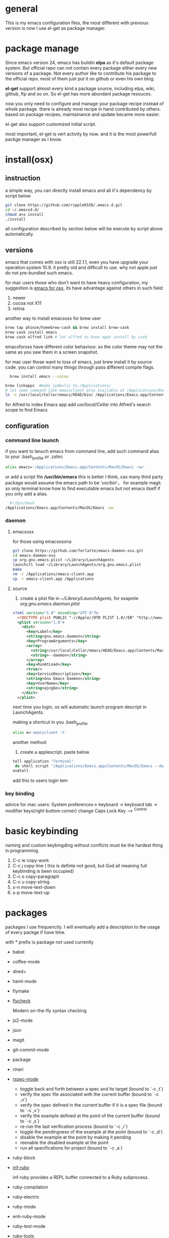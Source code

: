 * general
  This is my emacs configuration files, the most different with previous version
  is now I use el-get as package manager. 
  
* package manage
  Since emacs version 24, emacs has buildin *elpa* as it's default package
  system. But official repo can not contain every package either every new
  versions of a package. Not every author like to contribute his package to the
  official repo. most of them just put it on github or even his own blog.

  *el-get* support almost every kind a package source, including elpa, wiki,
  github, ftp and so on.  So el-get has more abundant package resouces.

  now you only need to configure and manage your package recipe instead of whole
  package. there is already most recipe in hand contributed by others. based on
  package recipes, maintainance and update became more easier.

  el-get also support customized initial script.

  most important, el-get is vert  activity by now. and it is the most powerfull
  packge manager as I know.
* install(osx)
** instruction
   a simple way, you can directly install emacs and all it's dependency by script
   below
   #+BEGIN_SRC bash
   git clone https://github.com/ripple0328/.emacs.d.git
   cd ~/.emacsd.d/
   chmod a+x install
   ./install
   #+END_SRC

   all configuration described by section below will be execute by script above automatically.
** versions
   emacs that comes with osx is still 22.1.1, even you have upgrade your
   operation system 10.9.  it pretty old and difficult to use.  why not apple
   just do not pre-bundled such emacs.

   
   for mac users those who don't want to have heavy configuration, my suggestion
   is [[http://emacsformacosx.com/][emacs for osx]], its have advantage against others in such field:
	  1. newer
	  2. cocoa not X11
	  3. retina 
      
   another way to install emacsosx for brew user
   #+BEGIN_SRC bash
   brew tap phinze/homebrew-cask && brew install brew-cask
   brew cask install emacs
   brew cask alfred link # let alfred to know apps install by cask
   #+END_SRC
   emacsforosx have different color behaviour. so the color theme may not the
   same as you saw them in a screen snapshot.

    for mac user those want to toss of emacs, just brew install it by source
    code. you can control many things through pass different compile flags.
	  #+BEGIN_SRC bash
	  brew install emacs --cocoa
    
    brew linkapps  #make symbolic to /Applications/
    # let some command like emacsclient also available at /Applications/Emacs.app/ location
    ln -s /usr/local/Cellar/emacs/HEAD/bin/ /Applications/Emacs.app/Contents/MacOS/bin
	  #+END_SRC

    for Alfred to index Emacs app
    add /usr/local/Cellar/ into Alfred's search scope to find Emacs

** configuration
*** command line launch
    if you want to lanuch emacs from command line, add such command alias to your
    .bash_profile or .zshrc
	  #+BEGIN_SRC bash
	  alias emacs='/Applications/Emacs.app/Contents/MacOS/Emacs -nw'
	  #+END_SRC
    or add a script file */usr/bin/emacs* this is better I think, cas many third
	  party package would assume the emacs path to be '/usr/bin/'， for example
	  magit. so only terminal know how to find executable emacs but not emacs
	  itself if you only add a alias.
   	  #+BEGIN_SRC bash
	  #!/bin/bash
    /Applications/Emacs.app/Contents/MacOS/Emacs -nw
	  #+END_SRC
*** daemon
**** emacsosx
     for those using emacsosxna
     #+BEGIN_SRC bash
     git clone https://github.com/ferlatte/emacs-daemon-osx.git
     cd emacs-daemon-osx
     cp org.gnu.emacs.plist ~/Library/LaunchAgents
     launchctl load ~/Library/LaunchAgents/org.gnu.emacs.plist
     make
     rm -r /Applications/emacs-client.app
     cp -r emacs-client.app /Applications
     
     #+END_SRC
**** source
     1. create a plist file in /~/Library/LaunchAgents/, for exapmle /org.gnu.emacs.daemon.plist/

     #+BEGIN_SRC xml
      <?xml version="1.0" encoding="UTF-8"?>
        <!DOCTYPE plist PUBLIC "-//Apple//DTD PLIST 1.0//EN" "http://www.apple.com/DTDs/PropertyList-1.0.dtd">
        <plist version="1.0">
          <dict>
            <key>Label</key>
            <string>gnu.emacs.daemon</string>
            <key>ProgramArguments</key>
            <array>
              <string>/usr/local/Cellar/emacs/HEAD/Emacs.app/Contents/MacOS/Emacs</string>
              <string>--daemon</string>
            </array>
            <key>RunAtLoad</key>
            <true/>
            <key>ServiceDescription</key>
            <string>Gnu Emacs Daemon</string>
            <key>UserName</key>
            <string>qingbo</string>
          </dict>
        </plist>
     #+END_SRC

     next time you login, os will automatic launch program descript in LaunchAgents.

     making a shortcut in you .bash_profile
     #+BEGIN_SRC bash
     alias e='emacsclient -t' 
     #+END_SRC

     another method:
     2. create a applescript. paste below
     #+BEGIN_SRC bash
     tell application "Terminal"
      do shell script "/Applications/Emacs.app/Contents/MacOS/Emacs --daemon"
     endtell
     #+END_SRC
     
     add this to users login tem

*** key binding
    advice for mac users:
    System preferences-> keyboard -> keyboard tab -> modifier keys(right buttom corner)
    change Caps Lock Key ----> ^Control
* basic keybinding
  naming and custom keybingding without conflicts must be the hardest thing in
  programming.

  1. C-c w copy-work
  2. C-c j copy-line ( this is definte not good, but God all meaning full keybinding is been occupied)
  3. C-c o copy-paragraph
  4. C-c u copy-string
  5. s-n move-text-down
  6. s-p move-text-up
  
* packages
  packages I use frequenctly. I will eventually add a description to the usage
  of every packge if have time.

  with * prefix is package not used currently
   
   - babel
   - coffee-mode
   - dired+
   - haml-mode
   - flymake

   - [[http://flycheck.github.io/][flycheck]]
     
     Modern on-the-fly syntax checking
     
     
   - js2-mode
   - json
   - magit
   - git-commit-mode
   - package
   - rinari
   - [[https://github.com/pezra/rspec-mode][rspec-mode]]
     
    - toggle back and forth between a spec and its target (bound to `\C-c ,t`)
    - verify the spec file associated with the current buffer (bound to `\C-c ,v`)
    - verify the spec defined in the current buffer if it is a spec file (bound to `\C-c ,v`)
    - verify the example defined at the point of the current buffer (bound to `\C-c ,s`)
    - re-run the last verification process (bound to `\C-c ,r`)
    - toggle the pendingness of the example at the point (bound to `\C-c ,d`)
    - disable the example at the point by making it pending
    - reenable the disabled example at the point
    - run all specifications for project (bound to `\C-c ,a`)
           
   - ruby-block
   - [[https://github.com/nonsequitur/inf-ruby][inf-ruby]]
     
     inf-ruby provides a REPL buffer connected to a Ruby subprocess.
     
   - ruby-compilation
   - ruby-electric
   - ruby-mode
   - enh-ruby-mode
   - ruby-test-mode
   - ruby-tools
   - robe-mode
   - highlight-indentation
      
     Did you use sublime before, this package provide the same thing like sublime guideline indentation
      
     * highlight-indentation-mode displays guidelines indentation (space indentation only).
     * highlight-indentation-current-column-mode displays guidelines for the current-point indentation (space indentation only).
    
     color configuration 
     
     * (set-face-background 'highlight-indentation-face "#e3e3d3")
     * (set-face-background 'highlight-indentation-current-column-face "#c3b3b3")

   - dash

     A modern list api for Emacs. No 'cl required
   - [[https://github.com/bbatsov/rubocop-emacs][rubocop]]
      
     A simple Emacs interface for [[https://github.com/bbatsov/rubocop][RuboCop]] which is a Ruby static code analyzer.
      
| Command                              | Description                                                     | RuboCop mode binding |
|--------------------------------------+-----------------------------------------------------------------+----------------------|
| M-x rubocop-check-project            | Runs RuboCop on the entire project                              | C-c  C-r  p          |
| M-x rubocop-check-directory          | Prompts from a directory on which to run  RuboCop               | C-c  C-r  d          |
| M-x rubocop-check-current-file       | Runs    RuboCop      on  the         currently   visited  file  | C-c  C-r  f          |
| M-x rubocop-autocorrect-project      | Runs    auto-correct on  the         entire      project        | C-c  C-r  P          |
| M-x rubocop-autocorrect-directory    | Prompts for a directory on which to run auto-correct            | C-c  C-r  D          |
| M-x rubocop-autocorrect-current-file | Runs    auto-correct on  the         currently   visited  file. | C-c  C-r  F          |
   - simple-httpd
   - [[https://github.com/defunkt/textmate.el][textma]]te
     
     This minor mode exists to mimick TextMate's awesome
     
| ⌘T   | Go       to           File                                                            |
| ⇧⌘T  | Go       to           Symbol                                                          |
| ⌘L   | Go       to           Line                                                            |
| ⇧⌘L  | Select   Line         (or         expand             Selection     to  select  lines) |
| ⌘/   | Comment  Line         (or         Selection/Region)                                   |
| ⌘]   | Shift    Right        (currently  indents            region)                          |
| ⌘[   | Shift    Left         (not        yet                implemented)                     |
| ⌥⌘]  | Align    Assignments                                                                  |
| ⌥⌘[  | Indent   Line                                                                         |
| ⌥↑   | Column   Up                                                                           |
| ⌥↓   | Column   Down                                                                         |
| ⌘RET | Insert   Newline      at          Line's             End                              |
| ⌥⌘T  | Reset    File         Cache       (for               Go            to  File)          |
     
     
   - yasnippet
   - switch-window
   - weibo.emacs
   - smartparens
   - eproject
   - etags-select
   - ;; etags-extension
   - slime
   - ctags
   - rcodetools
   - anything
   - ;; anything-etags
   - emacschrome
   - emacs-http-server 
   - auto-complete
   - auto-complete-css
   - auto-complete-emacs-lisp
   - auto-complete-extension
   - auto-complete-etags
   - auto-complete-clang
   - auto-complete-yasnippet
   - rails-el 
   - yari
   - [[https://github.com/rooney/zencoding][zencoding-mode]]
     
     letting you write HTML based on CSS selectors.
     
     C-j: place point in a zencoding snippet and press C-j to expand it 
     C-c C-j: you'll transform your snippet into the appropriate tag structure.
   
   - gnuplot-mode
   - ;; magithub
   - nav
   - ;; twittering-mode
   - rvm
   - flymake-haml
   - flymake-sass
   - flymake-coffee
   - emacs-w3m
   - scss-mode
   - color-theme
   - powerline
     
     powerline theme for emacs modeline
     
   - dash-at-point

     dash integrate for emacs to query program language api
     keybinding - C-c d

   - [[https://github.com/skeeto/skewer-mode][skewer-mode]] 
      
     live web development with Emacs
     * start
       - M-x run-skewer to attach a browser to Emacs
       - From a js2-mode buffer with skewer-mode minor mode enabled, send forms to the browser to evaluate

     * js evaluating expressions
       - C-x C-e: Evaluate the form before the point and display the result in
         the minibuffer. If given a prefix argument, insert the result into the
         current buffer.
       - C-M-x: Evaluate the top-level form around the point.
       - C-c C-k: Load the current buffer.
       - C-c C-z: Select the REPL buffer.
     * css 
       - C-x C-e: Load the declaration at the point.
       - C-M-x: Load the entire rule around the point.
       - C-c C-k: Load the current buffer as a stylesheet.
     * html
       - C-M-x: Load the HTML tag immediately around the point.

   - web-mode

   - [[https://github.com/lewang/jump-char][jump-char]]
     
     Navigate by char
     
    M-m jump-char-farword
     <char>	move to the next match in the current direction.
    ;	next match forward (towards end of buffer)
    ,	next match backward (towards beginning of buffer)
    C-c C-c	invoke `ace-jump-mode’ if available
     
   - [[https://github.com/winterTTr/ace-jump-mode][ace-jump-mode]]

     help you to move the cursor within Emacs,ou can move your cursor to ANY
     position ( across window and frame ) in emacs by using only 3 times key
     press.
     
     [[http://emacsrocks.com/e10.html][video]]
     
     
           "C-c SPC" ==> ace-jump-word-mode
           
           enter first character of a word, select the highlighted key to move to it.
           "C-u C-c SPC" ==> ace-jump-char-mode
           
           enter a character for query, select the highlighted key to move to it.
           "C-u C-u C-c SPC" ==> ace-jump-line-mode
           
           each non-empty line will be marked, select the highlighted key to move to it.
            
     
   - exec-path-from-shell
   - adaptive-wrap
   - [[https://github.com/rejeep/wrap-region][wrap-region]]
     
     Wrap Region is a minor mode for Emacs that wraps a region with
     punctuations.. For "tagged" markup modes, such as HTML and XML, it wraps
     with tags.
   - [[https://github.com/magnars/expand-region.el][expand-region]]
     
     Expand region increases the selected region by semantic units. 
     (global-set-key (kbd "C-=") 'er/expand-region)
     
     (pending-delete-mode t)

   - [[https://github.com/magnars/multiple-cursors.el][multiple-cursors]]
     
     [[http://emacsrocks.com/e13.html][video]]
     
     (global-set-key (kbd "C-S-c C-S-c") 'mc/edit-lines)
     (global-set-key (kbd "C->") 'mc/mark-next-like-this)
     (global-set-key (kbd "C-<") 'mc/mark-previous-like-this)
     (global-set-key (kbd "C-c C-<") 'mc/mark-all-like-this)
     
     To get out of multiple-cursors-mode, press <return> or C-g. 
     
   - * maxframe
     
     instead of buildin toogle-frame-fullscreen
   - multi-term
   - es-lib
   - grizzl
   - s
   - project-explorer

   - flx
     
     Fuzzy matching for Emacs ... a la Sublime Text.
    
   - projectile 
     
     Projectile is a project interaction library for Emacs. Its goal
     is to provide a nice set of features operating on a project level without
     introducing external dependencies
     
      C-c p f (command-p) projectile-find-file 
      C-c p s (command-b) projectile-switch-project
      
      complete keybinding
      
| key binding | description                                                                                             |
|-------------+---------------------------------------------------------------------------------------------------------|
| C-c p f,    | Display a list of all files in the project. With a prefix argument it will clear the cache first.       |
| C-c p d,    | Display a list of all directories in the project. With a prefix argument it will clear the cache first. |
| C-c p T,    | Display a list of all test files(specs, features, etc) in the project.                                  |
| C-c p l,    | Display a list of all files in a directory (that's not necessarily a project)                           |
| C-c p g,    | Run grep on the files in the project.                                                                   |
| C-c p b,    | Display a list of all project buffers currently open.                                                   |
| C-c p o,    | Runs multi-occur on all project buffers currently open.                                                 |
| C-c p r,    | Runs interactive query-replace on all files in the projects.                                            |
| C-c p i,    | Invalidates the project cache (if existing).                                                            |
| C-c p R,    | Regenerates the projects TAGS file.                                                                     |
| C-c p k,    | Kills all project buffers.                                                                              |
| C-c p D,    | Opens the root of the project in dired.                                                                 |
| C-c p e,    | Shows a list of recently visited project files.                                                         |
| C-c p a,    | Runs ack on the project. Requires the presence of ack-and-a-half.                                       |
| C-c p A,    | Runs ag on the project. Requires the presence of ag.el.                                                 |
| C-c p c,    | Runs a standard compilation command for your type of project.                                           |
| C-c p p,    | Runs a standard test command for your type of project.                                                  |
| C-c p z,    | Adds the currently visited to the cache.                                                                |
| C-c p s,    | Display a list of known projects you can switch to.                                                     |

      
   - pkg-info
   - recentf-ext
   - tabbar
   - rainbow-mode
     Colorize color names in buffers
     
   - rainbow-delimitewrs
     
      highlights parentheses, brackets, and braces according to their
     depth. Each successive level is highlighted in a different color.
   - highlight-indentation
   - idle-highlight-mode
     
     buildin highlight symbol C-x w . , M-s h .
     idle-highlight-mode sets an idle timer that highlights
     all occurences in the buffer of the word under the point.
   - findr
   - enclose
   - drag-stuff
   - calfw
   - [[https://github.com/ScottyB/ac-js2a][ac-js2]] 
      
     context sensitive auto-completion for Javascript in Emacs using js2-mode's parser and Skewer-mode
      
     navigation: placing the cursor on foo, bar or baz and executing
     ac-js2-jump-to-definition or M-. will take you straight to their
     respective definitions. Executing M-, will jump you back to where you
     were.
      
     ac-js2-expand-function that will expand a function's parameters bound to
     C-c C-c. Expansion will only work if the cursor is after the function.

   - ag
   - popup
   - multiple-cursors
   - google-maps
   - google-contacts
   - color-theme-solarized

* org
  I mainly use org as a note tools, so have many specticular configuration to
  org, such as customize tags, default templates...

  
  
 
